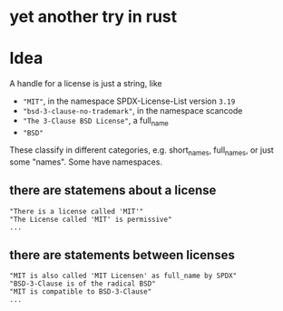* yet another try in rust

* Idea
A handle for a license is just a string, like
- ~"MIT"~, in the namespace SPDX-License-List version =3.19=
- ~"bsd-3-clause-no-trademark"~, in the namespace scancode
- ~"The 3-Clause BSD License"~, a full_name
- ~"BSD"~
These classify in different categories, e.g. short_names, full_names, or just some "names".
Some have namespaces.
** there are statemens about a license
#+BEGIN_EXAMPLE 
"There is a license called 'MIT'"
"The License called 'MIT' is permissive"
...
#+END_EXAMPLE
** there are statements between licenses
#+BEGIN_EXAMPLE 
"MIT is also called 'MIT Licensen' as full_name by SPDX"
"BSD-3-Clause is of the radical BSD"
"MIT is compatible to BSD-3-Clause"
...
#+END_EXAMPLE